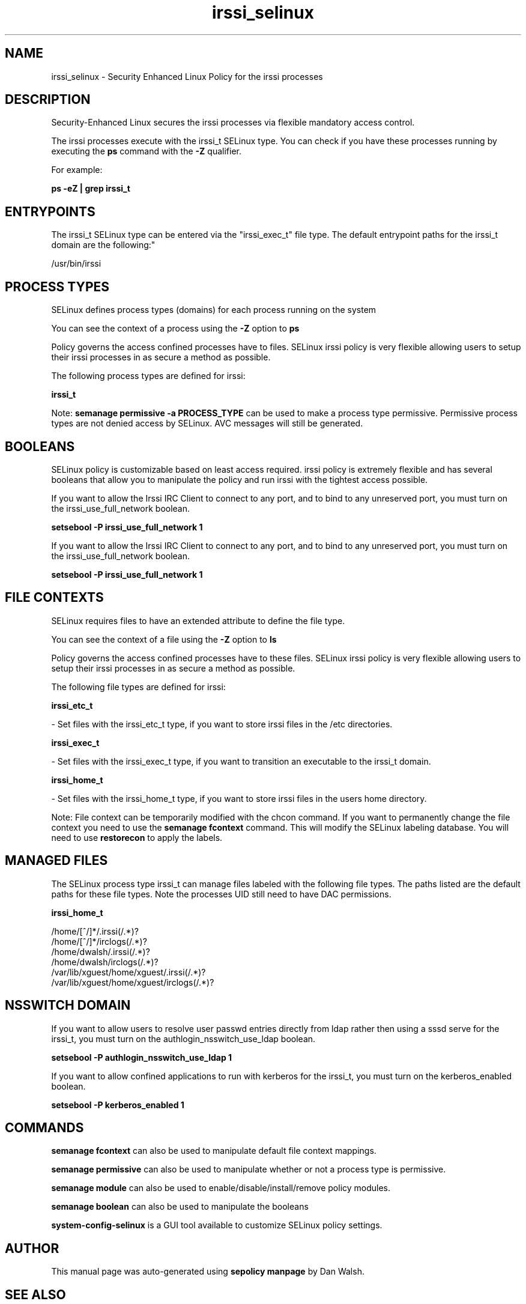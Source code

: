 .TH  "irssi_selinux"  "8"  "12-11-01" "irssi" "SELinux Policy documentation for irssi"
.SH "NAME"
irssi_selinux \- Security Enhanced Linux Policy for the irssi processes
.SH "DESCRIPTION"

Security-Enhanced Linux secures the irssi processes via flexible mandatory access control.

The irssi processes execute with the irssi_t SELinux type. You can check if you have these processes running by executing the \fBps\fP command with the \fB\-Z\fP qualifier.

For example:

.B ps -eZ | grep irssi_t


.SH "ENTRYPOINTS"

The irssi_t SELinux type can be entered via the "irssi_exec_t" file type.  The default entrypoint paths for the irssi_t domain are the following:"

/usr/bin/irssi
.SH PROCESS TYPES
SELinux defines process types (domains) for each process running on the system
.PP
You can see the context of a process using the \fB\-Z\fP option to \fBps\bP
.PP
Policy governs the access confined processes have to files.
SELinux irssi policy is very flexible allowing users to setup their irssi processes in as secure a method as possible.
.PP
The following process types are defined for irssi:

.EX
.B irssi_t
.EE
.PP
Note:
.B semanage permissive -a PROCESS_TYPE
can be used to make a process type permissive. Permissive process types are not denied access by SELinux. AVC messages will still be generated.

.SH BOOLEANS
SELinux policy is customizable based on least access required.  irssi policy is extremely flexible and has several booleans that allow you to manipulate the policy and run irssi with the tightest access possible.


.PP
If you want to allow the Irssi IRC Client to connect to any port, and to bind to any unreserved port, you must turn on the irssi_use_full_network boolean.

.EX
.B setsebool -P irssi_use_full_network 1
.EE

.PP
If you want to allow the Irssi IRC Client to connect to any port, and to bind to any unreserved port, you must turn on the irssi_use_full_network boolean.

.EX
.B setsebool -P irssi_use_full_network 1
.EE

.SH FILE CONTEXTS
SELinux requires files to have an extended attribute to define the file type.
.PP
You can see the context of a file using the \fB\-Z\fP option to \fBls\bP
.PP
Policy governs the access confined processes have to these files.
SELinux irssi policy is very flexible allowing users to setup their irssi processes in as secure a method as possible.
.PP
The following file types are defined for irssi:


.EX
.PP
.B irssi_etc_t
.EE

- Set files with the irssi_etc_t type, if you want to store irssi files in the /etc directories.


.EX
.PP
.B irssi_exec_t
.EE

- Set files with the irssi_exec_t type, if you want to transition an executable to the irssi_t domain.


.EX
.PP
.B irssi_home_t
.EE

- Set files with the irssi_home_t type, if you want to store irssi files in the users home directory.


.PP
Note: File context can be temporarily modified with the chcon command.  If you want to permanently change the file context you need to use the
.B semanage fcontext
command.  This will modify the SELinux labeling database.  You will need to use
.B restorecon
to apply the labels.

.SH "MANAGED FILES"

The SELinux process type irssi_t can manage files labeled with the following file types.  The paths listed are the default paths for these file types.  Note the processes UID still need to have DAC permissions.

.br
.B irssi_home_t

	/home/[^/]*/\.irssi(/.*)?
.br
	/home/[^/]*/irclogs(/.*)?
.br
	/home/dwalsh/\.irssi(/.*)?
.br
	/home/dwalsh/irclogs(/.*)?
.br
	/var/lib/xguest/home/xguest/\.irssi(/.*)?
.br
	/var/lib/xguest/home/xguest/irclogs(/.*)?
.br

.SH NSSWITCH DOMAIN

.PP
If you want to allow users to resolve user passwd entries directly from ldap rather then using a sssd serve for the irssi_t, you must turn on the authlogin_nsswitch_use_ldap boolean.

.EX
.B setsebool -P authlogin_nsswitch_use_ldap 1
.EE

.PP
If you want to allow confined applications to run with kerberos for the irssi_t, you must turn on the kerberos_enabled boolean.

.EX
.B setsebool -P kerberos_enabled 1
.EE

.SH "COMMANDS"
.B semanage fcontext
can also be used to manipulate default file context mappings.
.PP
.B semanage permissive
can also be used to manipulate whether or not a process type is permissive.
.PP
.B semanage module
can also be used to enable/disable/install/remove policy modules.

.B semanage boolean
can also be used to manipulate the booleans

.PP
.B system-config-selinux
is a GUI tool available to customize SELinux policy settings.

.SH AUTHOR
This manual page was auto-generated using
.B "sepolicy manpage"
by Dan Walsh.

.SH "SEE ALSO"
selinux(8), irssi(8), semanage(8), restorecon(8), chcon(1), sepolicy(8)
, setsebool(8)
